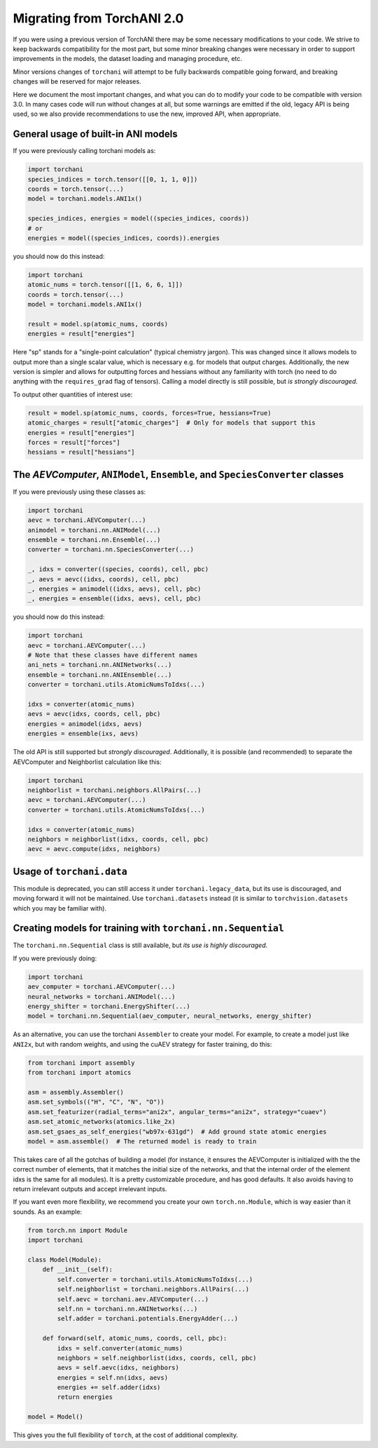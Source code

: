 Migrating from TorchANI 2.0
===========================

If you were using a previous version of TorchANI there may be some necessary
modifications to your code. We strive to keep backwards compatibility for the most part,
but some minor breaking changes were necessary in order to support improvements in the
models, the dataset loading and managing procedure, etc.

Minor versions changes of ``torchani`` will attempt to be fully backwards compatible
going forward, and breaking changes will be reserved for major releases.

Here we document the most important changes, and what you can do to modify your code to
be compatible with version 3.0. In many cases code will run without changes at all, but
some warnings are emitted if the old, legacy API is being used, so we also provide
recommendations to use the new, improved API, when appropriate.

General usage of built-in ANI models
------------------------------------

If you were previously calling torchani models as:

.. code-block:: python
    
    import torchani
    species_indices = torch.tensor([[0, 1, 1, 0]])
    coords = torch.tensor(...)
    model = torchani.models.ANI1x()

    species_indices, energies = model((species_indices, coords))
    # or
    energies = model((species_indices, coords)).energies

you should now do this instead:

.. code-block:: python
    
    import torchani
    atomic_nums = torch.tensor([[1, 6, 6, 1]])
    coords = torch.tensor(...)
    model = torchani.models.ANI1x()

    result = model.sp(atomic_nums, coords)
    energies = result["energies"]

Here "sp" stands for a "single-point calculation" (typical chemistry jargon). This was
changed since it allows models to output more than a single scalar value, which is
necessary e.g. for models that output charges. Additionally, the new version is simpler
and allows for outputting forces and hessians without any familiarity with torch (no
need to do anything with the ``requires_grad`` flag of tensors). Calling a model
directly is still possible, but *is strongly discouraged*.

To output other quantities of interest use:

.. code-block:: python
    
    result = model.sp(atomic_nums, coords, forces=True, hessians=True)
    atomic_charges = result["atomic_charges"]  # Only for models that support this
    energies = result["energies"]
    forces = result["forces"]
    hessians = result["hessians"]

The `AEVComputer`, ``ANIModel``, ``Ensemble``, and ``SpeciesConverter`` classes
-------------------------------------------------------------------------------

If you were previously using these classes as:

.. code-block:: python
    
    import torchani
    aevc = torchani.AEVComputer(...)
    animodel = torchani.nn.ANIModel(...)
    ensemble = torchani.nn.Ensemble(...)
    converter = torchani.nn.SpeciesConverter(...)

    _, idxs = converter((species, coords), cell, pbc)
    _, aevs = aevc((idxs, coords), cell, pbc)
    _, energies = animodel((idxs, aevs), cell, pbc)
    _, energies = ensemble((idxs, aevs), cell, pbc)

you should now do this instead:

.. code-block:: python
    
    import torchani
    aevc = torchani.AEVComputer(...)
    # Note that these classes have different names
    ani_nets = torchani.nn.ANINetworks(...)
    ensemble = torchani.nn.ANIEnsemble(...)
    converter = torchani.utils.AtomicNumsToIdxs(...)

    idxs = converter(atomic_nums)
    aevs = aevc(idxs, coords, cell, pbc)
    energies = animodel(idxs, aevs)
    energies = ensemble(ixs, aevs)

The old API is still supported but *strongly discouraged*. Additionally, it is possible
(and recommended) to separate the AEVComputer and Neighborlist calculation like this:

.. code-block:: python
    
    import torchani
    neighborlist = torchani.neighbors.AllPairs(...)
    aevc = torchani.AEVComputer(...)
    converter = torchani.utils.AtomicNumsToIdxs(...)

    idxs = converter(atomic_nums)
    neighbors = neighborlist(idxs, coords, cell, pbc)
    aevc = aevc.compute(idxs, neighbors)

Usage of ``torchani.data``
--------------------------

This module is deprecated, you can still access it under ``torchani.legacy_data``, but
its use is discouraged, and moving forward it will not be maintained. Use
``torchani.datasets`` instead (it is similar to ``torchvision.datasets`` which you may
be familiar with).

Creating models for training with ``torchani.nn.Sequential``
------------------------------------------------------------

The ``torchani.nn.Sequential`` class is still available, but *its use is highly
discouraged*.

If you were previously doing:

.. code-block:: python

    import torchani
    aev_computer = torchani.AEVComputer(...)
    neural_networks = torchani.ANIModel(...)
    energy_shifter = torchani.EnergyShifter(...)
    model = torchani.nn.Sequential(aev_computer, neural_networks, energy_shifter)

As an alternative, you can use the torchani ``Assembler`` to create your model. For
example, to create a model just like ``ANI2x``, but with random weights, and using the
cuAEV strategy for faster training, do this:

.. code-block:: python

    from torchani import assembly
    from torchani import atomics

    asm = assembly.Assembler()
    asm.set_symbols(("H", "C", "N", "O"))
    asm.set_featurizer(radial_terms="ani2x", angular_terms="ani2x", strategy="cuaev")
    asm.set_atomic_networks(atomics.like_2x)
    asm.set_gsaes_as_self_energies("wb97x-631gd")  # Add ground state atomic energies
    model = asm.assemble()  # The returned model is ready to train

This takes care of all the gotchas of building a model (for instance, it ensures the
AEVComputer is initialized with the the correct number of elements, that it matches the
initial size of the networks, and that the internal order of the element idxs is the
same for all modules). It is a pretty customizable procedure, and has good defaults. It
also avoids having to return irrelevant outputs and accept irrelevant inputs.

If you want even more flexibility, we recommend you create your own ``torch.nn.Module``,
which is way easier than it sounds. As an example:

.. code-block:: python

    from torch.nn import Module
    import torchani

    class Model(Module):
        def __init__(self):
            self.converter = torchani.utils.AtomicNumsToIdxs(...)
            self.neighborlist = torchani.neighbors.AllPairs(...)
            self.aevc = torchani.aev.AEVComputer(...)
            self.nn = torchani.nn.ANINetworks(...)
            self.adder = torchani.potentials.EnergyAdder(...)

        def forward(self, atomic_nums, coords, cell, pbc):
            idxs = self.converter(atomic_nums)
            neighbors = self.neighborlist(idxs, coords, cell, pbc)
            aevs = self.aevc(idxs, neighbors)
            energies = self.nn(idxs, aevs)
            energies += self.adder(idxs)
            return energies

    model = Model()

This gives you the full flexibility of ``torch``, at the cost of additional complexity.
